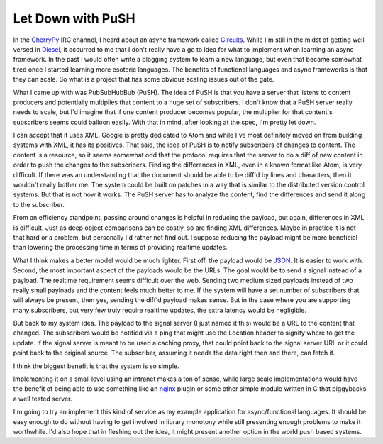 ====================
 Let Down with PuSH
====================

In the `CherryPy`_ IRC channel, I heard about an async framework called
`Circuits`_. While I'm still in the midst of getting well versed in
`Diesel`_, it occurred to me that I don't really have a go to idea for
what to implement when learning an async framework. In the past I would
often write a blogging system to learn a new language, but even that
became somewhat tired once I started learning more esoteric languages.
The benefits of functional languages and async frameworks is that they
can scale. So what is a project that has some obvious scaling issues out
of the gate.

What I came up with was PubSubHubBub (PuSH). The idea of PuSH is that
you have a server that listens to content producers and potentially
multiplies that content to a huge set of subscribers. I don't know that
a PuSH server really needs to scale, but I'd imagine that if one content
producer becomes popular, the multiplier for that content's subscribers
seems could balloon easily. With that in mind, after looking at the
spec, I'm pretty let down.

I can accept that it uses XML. Google is pretty dedicated to Atom and
while I've most definitely moved on from building systems with XML, it
has its positives. That said, the idea of PuSH is to notify subscribers
of changes to content. The content is a resource, so it seems somewhat
odd that the protocol requires that the server to do a diff of new
content in order to push the changes to the subscribers. Finding the
differences in XML, even in a known format like Atom, is very difficult.
If there was an understanding that the document should be able to be
diff'd by lines and characters, then it wouldn't really bother me. The
system could be built on patches in a way that is similar to the
distributed version control systems. But that is not how it works. The
PuSH server has to analyze the content, find the differences and send it
along to the subscriber.

From an efficiency standpoint, passing around changes is helpful in
reducing the payload, but again, differences in XML is difficult. Just
as deep object comparisons can be costly, so are finding XML
differences. Maybe in practice it is not that hard or a problem, but
personally I'd rather not find out. I suppose reducing the payload might
be more beneficial than lowering the processing time in terms of
providing realtime updates.

What I think makes a better model would be much lighter. First off, the
payload would be `JSON`_. It is easier to work with. Second, the most
important aspect of the payloads would be the URLs. The goal would be to
send a signal instead of a payload. The realtime requirement seems
difficult over the web. Sending two medium sized payloads instead of two
really small payloads and the content feels much better to me. If the
system will have a set number of subscribers that will always be
present, then yes, sending the diff'd payload makes sense. But in the
case where you are supporting many subscribers, but very few truly
require realtime updates, the extra latency would be negligible.

But back to my system idea. The payload to the signal server (I just
named it this) would be a URL to the content that changed. The
subscribers would be notified via a ping that might use the Location
header to signify where to get the update. If the signal server is meant
to be used a caching proxy, that could point back to the signal server
URL or it could point back to the original source. The subscriber,
assuming it needs the data right then and there, can fetch it.

I think the biggest benefit is that the system is so simple.

Implementing it on a small level using an intranet makes a ton of sense,
while large scale implementations would have the benefit of being able
to use something like an `nginx`_ plugin or some other simple module
written in C that piggybacks a well tested server.

I'm going to try an implement this kind of service as my example
application for async/functional languages. It should be easy enough to
do without having to get involved in library monotony while still
presenting enough problems to make it worthwhile. I'd also hope that in
fleshing out the idea, it might present another option in the world push
based systems.


.. _CherryPy: http://cherrypy.org
.. _Circuits: http://bitbucket.org/prologic/circuits/wiki/Home
.. _Diesel: http://dieselweb.org
.. _JSON: http://json.org
.. _nginx: http://nginx.net


.. author:: default
.. categories:: code
.. tags:: Uncategorized
.. comments::
